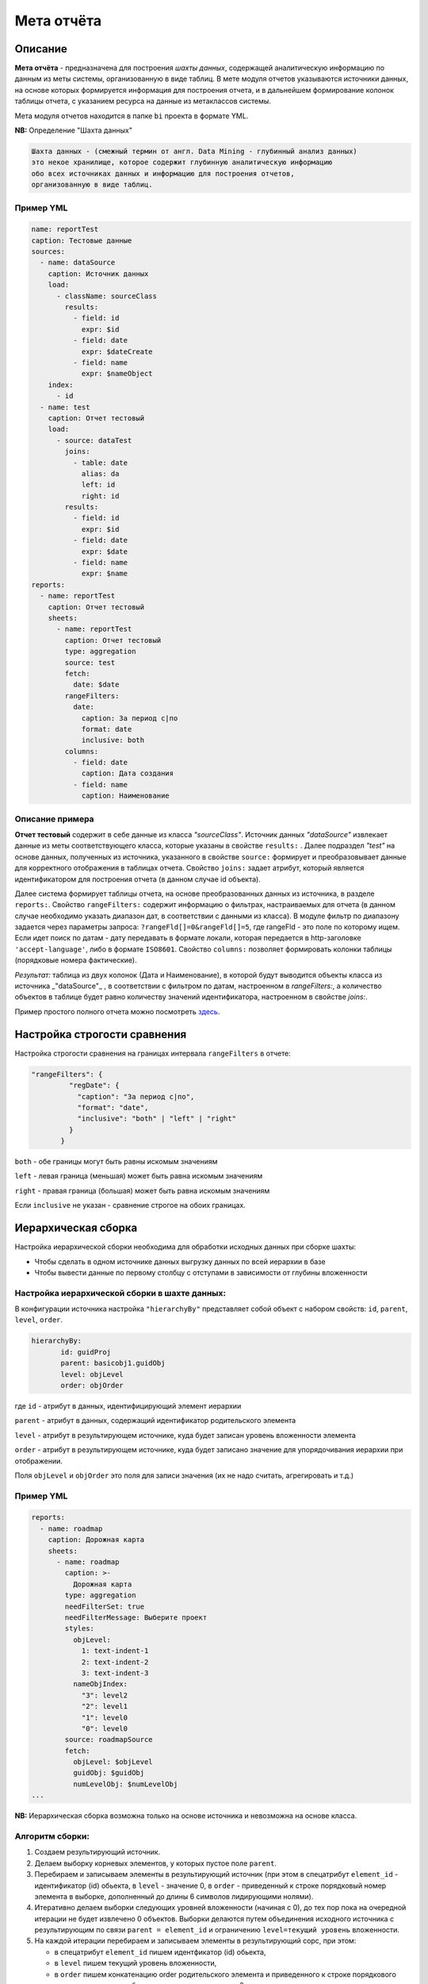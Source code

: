 Мета отчёта
===========


Описание
--------

**Мета отчёта** - предназначена для построения *шахты данных*\ , содержащей аналитическую информацию по данным из меты системы, организованную в виде таблиц. В мете модуля отчетов указываются источники данных, на основе которых формируется информация для построения отчета, и в дальнейшем формирование колонок таблицы отчета, с указанием ресурса на данные из метаклассов системы. 

Мета модуля отчетов находится в папке ``bi`` проекта в формате YML.

**NB:** Определение "Шахта данных"

.. code-block::

   Шахта данных - (смежный термин от англ. Data Mining - глубинный анализ данных) 
   это некое хранилище, которое содержит глубинную аналитическую информацию 
   обо всех источниках данных и информацию для построения отчетов,   
   организованную в виде таблиц.

Пример YML
^^^^^^^^^^

.. code-block::

   name: reportTest
   caption: Тестовые данные
   sources:
     - name: dataSource
       caption: Источник данных
       load:
         - className: sourceClass
           results:
             - field: id
               expr: $id
             - field: date
               expr: $dateCreate
             - field: name
               expr: $nameObject
       index:
         - id
     - name: test
       caption: Отчет тестовый
       load:
         - source: dataTest
           joins:
             - table: date
               alias: da
               left: id
               right: id
           results:
             - field: id
               expr: $id
             - field: date
               expr: $date
             - field: name
               expr: $name
   reports:
     - name: reportTest
       caption: Отчет тестовый
       sheets:
         - name: reportTest
           caption: Отчет тестовый
           type: aggregation
           source: test
           fetch:
             date: $date
           rangeFilters:
             date:
               caption: За период с|по
               format: date
               inclusive: both
           columns:
             - field: date
               caption: Дата создания
             - field: name
               caption: Наименование

Описание примера
^^^^^^^^^^^^^^^^

**Отчет тестовый** содержит в себе данные из класса *"sourceClass"*. Источник данных *"dataSource"* извлекает данные из меты соответствующего класса, которые указаны в свойстве ``results:`` . Далее подраздел *"test"* на основе данных, полученных из источника, указанного в свойстве ``source:`` формирует и преобразовывает данные для корректного отображения в таблицах отчета. Свойство ``joins:`` задает атрибут, который является идентификатором для построения отчета (в данном случае id объекта). 

Далее система формирует таблицы отчета, на основе преобразованных данных из источника, в разделе ``reports:``. Свойство ``rangeFilters:`` содержит информацию о фильтрах, настраиваемых для отчета (в данном случае необходимо указать диапазон дат, в соответствии с данными из класса). В модуле фильтр по диапазону задается через параметры запроса: ``?rangeFld[]=0&rangeFld[]=5``\ , где rangeFld - это поле по которому ищем. Если идет поиск по датам - дату передавать в формате локали, которая передается в http-заголовке ``'accept-language'``\ , либо в формате ``ISO8601``. Свойство ``columns:`` позволяет формировать колонки таблицы (порядковые номера фактические). 

*Результат:* таблица из двух колонок (Дата и Наименование), в которой будут выводится объекты класса из источника _"dataSource"_ , в соответствии с фильтром по датам, настроенном в `rangeFilters:`, а количество объектов в таблице будет равно количеству значений идентификатора, настроенном в свойстве `joins:`.

Пример простого полного отчета можно посмотреть `здесь <example.rst>`_.

Настройка строгости сравнения
-----------------------------

Настройка строгости сравнения на границах интервала ``rangeFilters`` в отчете:

.. code-block::

      "rangeFilters": {
               "regDate": {
                 "caption": "За период с|по",
                 "format": "date",
                 "inclusive": "both" | "left" | "right"
               }
             }

``both`` - обе границы могут быть равны искомым значениям

``left`` - левая граница (меньшая) может быть равна искомым значениям

``right`` - правая граница (большая) может быть равна искомым значениям

Если ``inclusive`` не указан - сравнение строгое на обоих границах.

Иерархическая сборка
--------------------

Настройка иерархической сборки необходима для обработки исходных данных при сборке шахты:


* Чтобы сделать в одном источнике данных выгрузку данных по всей иерархии в базе
* Чтобы вывести данные по первому столбцу с отступами в зависимости от глубины вложенности

Настройка иерархической сборки в шахте данных:
^^^^^^^^^^^^^^^^^^^^^^^^^^^^^^^^^^^^^^^^^^^^^^

В конфигурации источника настройка ``"hierarchyBy"`` представляет собой объект с набором свойств: ``id``\ , ``parent``\ , ``level``\ , ``order``.

.. code-block::

      hierarchyBy: 
             id: guidProj
             parent: basicobj1.guidObj
             level: objLevel
             order: objOrder

где ``id`` - атрибут в данных, идентифицирующий элемент иерархии

``parent`` - атрибут в данных, содержащий идентификатор родительского элемента

``level`` - атрибут в результирующем источнике, куда будет записан уровень вложенности элемента

``order`` - атрибут в результирующем источнике, куда будет записано значение для упорядочивания иерархии при отображении.

Поля ``objLevel`` и ``objOrder`` это поля для записи значения (их не надо считать, агрегировать и т.д.)

Пример YML
^^^^^^^^^^

.. code-block::

   reports: 
     - name: roadmap
       caption: Дорожная карта
       sheets: 
         - name: roadmap
           caption: >-
             Дорожная карта
           type: aggregation
           needFilterSet: true
           needFilterMessage: Выберите проект
           styles: 
             objLevel: 
               1: text-indent-1
               2: text-indent-2
               3: text-indent-3
             nameObjIndex: 
               "3": level2
               "2": level1
               "1": level0
               "0": level0
           source: roadmapSource
           fetch: 
             objLevel: $objLevel
             guidObj: $guidObj
             numLevelObj: $numLevelObj
   ...

**NB:** Иерархическая сборка возможна только на основе источника и невозможна на основе класса.

Алгоритм сборки:
^^^^^^^^^^^^^^^^


#. Создаем результирующий источник.
#. Делаем выборку корневых элементов, у которых пустое поле ``parent``. 
#. Перебираем и записываем элементы в результирующий источник (при этом в спецатрибут ``element_id`` - идентификатор (id) обьекта, в ``level`` - значение 0, в ``order`` - приведенный к строке порядковый номер элемента в выборке, дополненный до длины 6 символов лидирующими нолями).
#. Итеративно делаем выборки следующих уровней вложенности (начиная с 0), до тех пор пока на очередной итерации не будет извлечено 0 объектов. Выборки делаются путем объединения исходного источника с результирующим по связи ``parent = element_id`` и ограничению ``level=текущий уровень`` вложенности. 
#. На каждой итерации перебираем и записываем элементы в результирующий сорс, при этом:

   * в спецатрибут ``element_id`` пишем идентфикатор (id) обьекта, 
   * в ``level`` пишем текущий уровень вложенности, 
   * в ``order`` пишем конкатенацию order родительского элемента и приведенного к строке порядкового номера элемента в выборке, дополненного до длины 6 символов лидирующими нолями.

Настройка скрытия объектов
--------------------------

Настройка скрытия всех объектов, если табличные фильтры не заданы. Чтобы при открытии отчета все объекты скрывались, пока не будет выбрано значение из списка в фильтре необходимо для него применить настройку ``"needFilterSet: true"``.

Отображение в заголовке отчета параметров выборки посредством паттернов
-----------------------------------------------------------------------

Пример YML
^^^^^^^^^^

.. code-block::

   ...
             byPeriod:
               sum:
                 - if:
                     - and:
                         - gte:
                             - $date
                             - ':since' # берем из params->since
                         - lte:
                             - $date
                             - ':till' # берем из params->till
                     - $amount
                     - 0
             byMonth:
               sum:
                 - if:
                     - and:
                         - eq:
                             - month: 
                                 - dateAdd:
                                     - $date
                                     - 10
                                     - h
                             - ':month' # берем из params->month
                         - eq:
                             - year: 
                                 - dateAdd:
                                     - $date
                                     - 10
                                     - h
                             - ':year' # берем из params->year
                     - $amount
                     - 0
             byYear:
               sum:
                 - if:
                     - eq:
                         - year: 
                             - dateAdd:
                                 - $date
                                 - 10
                                 - h
                         - ':year' # берем из params->year
                     - $amount
                     - 0
   ...
           params:
             year:
               caption: Год
               format: int
             month:
               caption: Месяц
               format: int
               select: # выпадающий список
                 '1': январь
                 '2': февраль
                 '3': март
                 '4': апрель
                 '5': май
                 '6': июнь
                 '7': июль
                 '8': август
                 '9': сентябрь
                 '10': октябрь
                 '11': ноябрь
                 '12': декабрь
             since:
               caption: с
               format: date
             till:
               caption: по
               format: date
   ...
           columns:
             - field: title
               caption: Показатель
             - field: dimension
               align: center # наименование заголовка в шапке по центру ячейки
               caption: Единица измерения
             - caption: '{$year}' # наименование заголовка в шапке из параметра year
               align: center
               columns: # колонка в шапке - группа вложенных колонок
                 - field: byPeriod
                   # наименование заголовка в шапке из параметров since и till
                   caption: 'c {$since} по {$till}'
                   align: center
                   format: number
                 - field: byMonth
                   # наименование заголовка в шапке из параметра month
                   caption: 'За {$month}'
                   align: center
                   format: number
                 - field: byYear
                   caption: За год
                   align: center
                   format: number

Стилизация строк отчета на основании данных
-------------------------------------------

Пример YML
^^^^^^^^^^

.. code-block::

   ...
           fetch:
             category: $category
             title:
               case:
                 - eq:
                     - $category
                     - AA4
                 - 'Выдано заключений, всего в т.ч.:'
                 - eq:
                     - $category
                     - AB5
                 - '1. Государственная экспертиза, всего в т.ч.:'
                 - eq:
                     - $category
                     - AC6
                 - '- положительных'
                 - eq:
                     - $category
                     - AD7
                 - '- отрицательных'
   ...
             dimension:
               case:
                 - eq:
                     - $category
                     - AA4
                 - штук
                 - eq:
                     - $category
                     - AB5
                 - штук
   ...
           styles:
             category:
               AA4: level0
               AB5: level1
               AC6: level2
               AD7: level2

Возможность использования комбобоксов в параметрах и фильтрах
-------------------------------------------------------------

Пример YML
^^^^^^^^^^

.. code-block::

   ...
           params:
             year:
               caption: Год
               format: int
             month:
               caption: Месяц
               format: int
               select: # выпадающий список
                 '1': январь
                 '2': февраль
                 '3': март
                 '4': апрель
                 '5': май
                 '6': июнь
                 '7': июль
                 '8': август
                 '9': сентябрь
                 '10': октябрь
                 '11': ноябрь
                 '12': декабрь
             since:
               caption: с
               format: date
             till:
               caption: по
               format: date
   ...

Настройка обработки параметров в фильтре на странице отчета
-----------------------------------------------------------

Пример YML
^^^^^^^^^^

.. code-block::

   reports:
      ...
      filter:
             eq:
               - $yearStart
               - year:
                 - ':dateSelect'
     ...

Значение года в атрибуте ``$yearStart`` равно значению года из даты в атрибуте ``:dateSelect``.

Настройка пагинатора ``"pageSize"``
---------------------------------------

**NB:** Применяется для отчетов с типом ``type: list``.

Для случаев, когда отчет содержит в себе много объектов и на страницах нужно выводить строки постранично, чтобы не нагружать браузер тяжелой обработкой данных.

Пример YML
^^^^^^^^^^

.. code-block::

   reports:
    - name: test
       caption: Тестовый отчет
       sheets:
         - name: main
           caption: Тестовый отчет
           type: list
           pageSize: 100

Настройка вывода построчно
--------------------------

Настройка вывода вложенных данных в отчете построчно настраивается следующим образом: 

Пример YML
^^^^^^^^^^

.. code-block::

   ...
   reports:
     - name: testReport
     ...
         columns:
           - caption: Группирующее поле
             columns: // поля для группировки
               - field: columns1
                 caption: Поле1
                 format: string
               - field: columns2
                 caption: Поле2
                 format: string
       ...

Настройка инкрементальной загрузки
----------------------------------

Для настройки инкрементальной загрузки данных в источник при сборке шахты необходимо выставить параметр:

.. code-block::

   append: true

Он необходим для подгрузки статистики за день в шахту, чтоб не пересчитывать весь объем исходных данных и иметь историю по периодам. 

Особенности сортировки объектов
-------------------------------

Учитывая функционал агрегации MongoDB - сортировка возможна только по результирующим полям. Это значит, что для обратной совместимости поля результата, по которым сортируем, необходимо называть так же, как и поля в источнике данных.

Пример сортировки (свойство ``sort``\ ):
^^^^^^^^^^^^^^^^^^^^^^^^^^^^^^^^^^^^^^^^^^

.. code-block::

   reports:
     - name: sors
       caption: Источник
       sheets:
         ...
           rangeFilters:
             ...
           sort:
             regDateOrder: asc
           columns:
             ...


----
